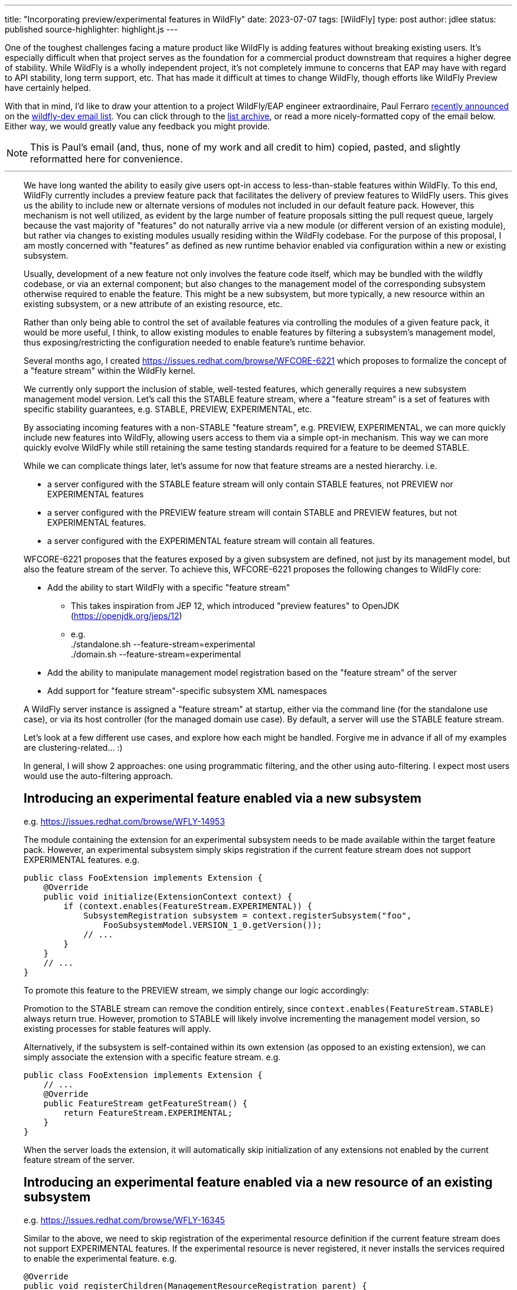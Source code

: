---
title: "Incorporating preview/experimental features in WildFly"
date: 2023-07-07
tags: [WildFly]
type: post
author: jdlee
status: published
source-highlighter: highlight.js
---

One of the toughest challenges facing a mature product like WildFly is adding features without breaking existing users. It's especially difficult when that project serves as the foundation for a commercial product downstream that requires a higher degree of stability. While WildFly is a wholly independent project, it's not completely immune to concerns that EAP may have with regard to API stability, long term support, etc. That has made it difficult at times to change WildFly, though efforts like WildFly Preview have certainly helped.

With that in mind, I'd like to draw your attention to a project WildFly/EAP engineer extraordinaire, Paul Ferraro https://lists.jboss.org/archives/list/wildfly-dev@lists.jboss.org/thread/4JCTIWREUBBX4DVIJIUAFQ2FWDBN3AXW/[recently announced] on the https://lists.jboss.org/archives/list/wildfly-dev@lists.jboss.org/[wildfly-dev email list]. You can click through to the https://lists.jboss.org/archives/list/wildfly-dev@lists.jboss.org/thread/4JCTIWREUBBX4DVIJIUAFQ2FWDBN3AXW/[list archive], or read a more nicely-formatted copy of the email below. Either way, we would greatly value any feedback you might provide.

// more

[NOTE]
This is Paul's email (and, thus, none of my work and all credit to him) copied, pasted, and slightly reformatted here for convenience.

''''

++++
<div style="margin-left: 2rem">
++++
We have long wanted the ability to easily give users opt-in access to less-than-stable features within WildFly. To this end, WildFly currently includes a preview feature pack that facilitates the delivery of preview features to WildFly users. This gives us the ability to include new or alternate versions of modules not included in our default feature pack. However, this mechanism is not well utilized, as evident by the large number of feature proposals sitting the pull request queue, largely because the vast majority of "features" do not naturally arrive via a new module (or different version of an existing module), but rather via changes to existing modules usually residing within the WildFly codebase. For the purpose of this proposal, I am mostly concerned with "features" as defined as new runtime behavior enabled via configuration within a new or existing subsystem.

Usually, development of a new feature not only involves the feature code itself, which may be bundled with the wildfly codebase, or via an external component; but also changes to the management model of the corresponding subsystem otherwise required to enable the feature.  This might be a new subsystem, but more typically, a new resource within an existing subsystem, or a new attribute of an existing resource, etc.

Rather than only being able to control the set of available features via controlling the modules of a given feature pack, it would be more useful, I think, to allow existing modules to enable features by filtering a subsystem's management model, thus exposing/restricting the configuration needed to enable feature's runtime behavior.

Several months ago, I created https://issues.redhat.com/browse/WFCORE-6221[] which proposes to formalize the concept of a "feature stream" within the WildFly kernel.

We currently only support the inclusion of stable, well-tested features, which generally requires a new subsystem management model version.  Let's call this the STABLE feature stream, where a "feature stream" is a set of features with specific stability guarantees, e.g. STABLE, PREVIEW, EXPERIMENTAL, etc.

By associating incoming features with a non-STABLE "feature stream", e.g. PREVIEW, EXPERIMENTAL, we can more quickly include new features into WildFly, allowing users access to them via a simple opt-in mechanism.  This way we can more quickly evolve WildFly while still retaining the same testing standards required for a feature to be deemed STABLE.

While we can complicate things later, let's assume for now that feature streams are a nested hierarchy. i.e.

- a server configured with the STABLE feature stream will only contain STABLE features, not PREVIEW nor EXPERIMENTAL features
- a server configured with the PREVIEW feature stream will contain STABLE and PREVIEW features, but not EXPERIMENTAL features.
- a server configured with the EXPERIMENTAL feature stream will contain all features.

WFCORE-6221 proposes that the features exposed by a given subsystem are defined, not just by its management model, but also the feature stream of the server. To achieve this, WFCORE-6221 proposes the following changes to WildFly core:

- Add the ability to start WildFly with a specific "feature stream"
  * This takes inspiration from JEP 12, which introduced "preview features" to OpenJDK (https://openjdk.org/jeps/12[])
  * e.g. +
            ./standalone.sh --feature-stream=experimental +
            ./domain.sh --feature-stream=experimental
- Add the ability to manipulate management model registration based on the "feature stream" of the server
- Add support for "feature stream"-specific subsystem XML namespaces

A WildFly server instance is assigned a "feature stream" at startup, either via the command line (for the standalone use case), or via its host controller (for the managed domain use case).  By default, a server will use the STABLE feature stream.

Let's look at a few different use cases, and explore how each might be handled.  Forgive me in advance if all of my examples are clustering-related... :)

In general, I will show 2 approaches: one using programmatic filtering, and the other using auto-filtering. I expect most users would use the auto-filtering approach.

== Introducing an experimental feature enabled via a new subsystem
e.g. https://issues.redhat.com/browse/WFLY-14953[]

The module containing the extension for an experimental subsystem needs to be made available within the target feature pack. However, an experimental subsystem simply skips registration if the current feature stream does not support EXPERIMENTAL features. e.g.

[source,java]
-----
public class FooExtension implements Extension {
    @Override
    public void initialize(ExtensionContext context) {
        if (context.enables(FeatureStream.EXPERIMENTAL)) {
            SubsystemRegistration subsystem = context.registerSubsystem("foo",
                FooSubsystemModel.VERSION_1_0.getVersion());
            // ...
        }
    }
    // ...
}
-----

To promote this feature to the PREVIEW stream, we simply change our logic accordingly:

Promotion to the STABLE stream can remove the condition entirely, since `context.enables(FeatureStream.STABLE)` always return true. However, promotion to STABLE will likely involve incrementing the management model version, so existing processes for stable features will apply.

Alternatively, if the subsystem is self-contained within its own extension (as opposed to an existing extension), we can simply associate the extension with a specific feature stream. e.g.

[source,java]
-----
public class FooExtension implements Extension {
    // ...
    @Override
    public FeatureStream getFeatureStream() {
        return FeatureStream.EXPERIMENTAL;
    }
}
-----

When the server loads the extension, it will automatically skip initialization of any extensions not enabled by the current feature stream of the server.

== Introducing an experimental feature enabled via a new resource of an existing subsystem
e.g. https://issues.redhat.com/browse/WFLY-16345[]

Similar to the above, we need to skip registration of the experimental resource definition if the current feature stream does not support EXPERIMENTAL features. If the experimental resource is never registered, it never installs the services required to enable the experimental feature. e.g.

[source,java]
-----
@Override
public void registerChildren(ManagementResourceRegistration parent) {
    if (parent.enables(FeatureStream.EXPERIMENTAL)) {
        parent.registerSubModel(new FooResourceDefinition(...));
    }
}
-----

Alternatively, we can simply associate the ResourceDefinition with a specific feature stream. e.g.

[source,java]
-----
class FooResourceDefinition extends SimpleResourceDefinition {
    // ...
    @Override
    public FeatureStream getFeatureStream() {
        return FeatureStream.EXPERIMENTAL;
    }
}
-----

When registering this resource via `ManagementResourceRegistration.registerSubModel(new FooResourceDefinition(...))`, the server will omit registration if the feature stream associated with the `ResourceDefinition` is not enabled by the server. N.B. Care must be taken when using this approach, as the `registerSubModel(...)` method will return null if registration was skipped.

== Introducing an experimental feature enabled via a new attribute of an existing subsystem resource
https://issues.redhat.com/browse/WFLY-18000[]

Similar to the above, we need to skip registration of the experimental attribute if the current feature stream does not support EXPERIMENTAL features.e.g.

[source,java]
-----
class FooResourceDefinition extends SimpleResourceDefinition {

    static final AttributeDefinition BAR = ...; // Our new attribute that enables the new experimental feature
    // ...
    @Override
    public void registerAttributes(ManagementResourceRegistration registration) {
        if (registration.enables(FeatureStream.EXPERIMENTAL)) {
            registration.registerReadWriteAttribute(BAR, null, new ReloadRequiredWriteAttributeHandler(FOO);
        }
    }
}
-----

Unfortunately, the current registration mechanism available in wildfly-core, which registers the `OperationDefinition` parameters of the add operation parameters independently from resource attributes (via different `ResourceDefinition.registerXXX(...) `methods), makes this awkward.  Additionally, resource add operation handlers and write-attribute operation handlers are constructed with a separately defined set of parameters (rather than using the parameters of the corresponding `OperationDefinition`).
For this reason, I submitted https://issues.redhat.com/browse/WFCORE-6407[] (WIP https://github.com/wildfly/wildfly-core/pull/5563[]) which eliminates the need to construct add resource operation handlers or write-attribute operation handlers using a set of attributes.

Until that change is in place, most resource definitions for most subsystems (i.e. those not using the registration mechanics from wildfly-clustering-common) will require separate logic to exclude the EXPERIMENTAL attributes from its add operation handler independently from the resource's attributes.  Consequently, until WFCORE-6407 is complete, add operation parameter handling will be very awkward: e.g.

[source,java]
-----
class FooResourceDefinition extends SimpleResourceDefinition {
static final AttributeDefinition ATTRIBUTE = //... an existing attribute

    // Our new experimental attribute
    static final AttributeDefinition BAR = new SimpleAttributeDefinitionBuilder("bar", ModelType.STRING);

    // N.B. FeatureStream.complete(...) is a convenience method that returns a full map of feature-per stream
    // e.g. will auto-map FeatureStream.PREVIEW to the FeatureStream.STABLE value
    // In this way, the addition of a new feature stream will not affect existing usage
    static final Map<FeatureStream, Collection<AttributeDefinition>> ATTRIBUTES = FeatureStream.complete(Map.of(FeatureStream.STABLE, List.of(ATTRIBUTE), FeatureStream.EXPERIMENTAL, List.of(List.of(ATTRIBUTE, BAR)));
    // ...
    public FooResourceDefinition(ManagementResourceRegistration parent) {
        super(new Parameters(PATH, DESCRIPTION_RESOLVER).setAddHandler(new ReloadRequiredAddStepHandler(ATTRIBUTES.get(parent.getFeatureStream()))));
    }
    // ...
}
-----

W.R.T. runtime, if the experimental attribute is never registered, it will not be allowed within our resource's add operation, and thus will always resolve to its default value.

Alternatively, once WFCORE-6407 is complete, we can associate an `AttributeDefinition` with a `FeatureStream` and perform the conditional registration automatically. e.g.

[source,java]
-----
static final AttributeDefinition BAR = new SimpleAttributeDefinitionBuilder("bar", ModelType.STRING)
    .setRequired(false)
    .setValidator(new EnumValidator<>(EnumSet.allOf(Baz.class))
    .setFeatureStream(FeatureStream.EXPERIMENTAL)
    .build();
-----

The attribute registration methods of `ManagementResourceRegistration` will omit registration of an attribute its associated feature stream is not enabled by the server.

Similarly, the `OperationDefinition` of the add operation of the containing `ResourceDefinition` will omit this attribute from its allowed parameters if the feature stream associated with the `AttributeDefinition` is not enabled by the server.

== Introducing an experimental feature enabled via a new value of an existing subsystem resource attribute.
e.g. https://issues.redhat.com/browse/WFLY-13904[]

Typically, this would involve adding a new value to an existing enum. Here we need to conditionally register a `ParameterValidator` specific to the current `FeatureStream`.

As with the previous example, selecting the appropriate validator for a given "feature stream" is also awkward due to the way that resource attributes vs resource add operation parameters are handled. With the existing limitations, a "feature stream"-specific validator can be registered using logic such as:
e.g.
Using our `AttributeDefinition` `BAR` from the above example, which specifies a value enumerated by the enum `Baz`.
Our experimental feature involves a newly added `QUX` value to our `Baz` enum.

[source,java]
-----
static final Map<FeatureStream, Set<Baz>> BAZ_VALUES = FeatureStream.complete(Map.of(FeatureStream.STABLE,
    Enum.complementOf(EnumSet.of(Baz.QUX)), FeatureStream.EXPERIMENTAL, EnumSet.allOf(FeatureStream.class)));
-----

During attribute registration, we specify the validator specific to the current stream. e.g.

[source,java]
-----
@Override
public void registerAttributes(ManagementResourceRegistration registration) {
    ParameterValidator bazValidator = new EnumValidator<>(BAZ_VALUES.get(registration.getFeatureStream()));
    // Copy attribute and apply correct validator
    AttributeDefinition attribute = SimpleAttributeDefinitionBuilder.create(BAR).setValidator(bazValidator).build();
    registration.registerReadWriteAttribute(attribute, null, new ReloadRequiredWriteAttributeHandler(attribute));
}
-----

Not so pleasant...

Due to the same limitation of the current registration mechanics as described previously, a similar hack will be needed to ensure that the `AttributeDefinition` provided to the constructor of the add `OperationStepHandler` has the correct validator applied.  Again, this limitation will be addressed via WFCORE-6407.

Alternatively, with some minor changes to the `ParameterValidator` interface, and once WFCORE-6407 is complete, we can associate a `ParameterValidator` with an `AttributeDefinition` per feature stream and perform the selection automatically wherever necessary, e.g. via the base `OperationStepHandler` implementations.  I have not completely thought this through, but my current thinking is something like: e.g.

[source,java]
-----
static final AttributeDefinition BAR = new SimpleAttributeDefinitionBuilder("bar", ModelType.STRING)
    .setRequired(false)
    .setValidator(new FeatureStreamValidator(Map.of(FeatureStream.STABLE, new EnumValidator<>(Enum.complementOf(EnumSet.of(Baz.QUX))), FeatureStream.EXPERIMENTAL, new EnumValidator<>(Enum.allOf(Baz.class)))))
    .build();
-----

... where `FeatureStreamValidator` is a composite `ParameterValidator` implementation that delegates to a specific `ParameterValidator` depending on the feature-stream of the server.


== Subsystem XML parsing

Just as the feature stream is a new dimension to a subsystem's management model version - so too is the feature stream an optional dimension of a subsystem configuration XML namespace.

Say the current version of an existing subsystem uses the XML namespace `urn:wildfly:foo:2.1`. Implementing a new experimental feature would involve a new XML namespace `urn:wildfly:foo:experimental:2.1`. If/when this feature is promoted to STABLE, we would need to increment the schema version itself, e.g. `urn:wildfly:foo:2.2`. If instead, a new stable feature is added, and the experimental feature remains experimental, we would increment the version for both the stable and experimental schemas. e.g. `urn:wildfly:foo:2.2`, `urn:wildfly:foo:experimental:2.2`.

W.R.T. XML parsing, filtering attributes/resource by stream must be done inline with existing filtering by version.
e.g. Consider the following set of subsystem namespaces:

[source,java]
-----
public enum FooSubsystemSchema implements PersistentSubsystemSchema<FooSubsystemSchema> {
        VERSION_1_0(1),
        VERSION_2_0(2),
        VERSION_2_0_EXPERIMENTAL(2, FeatureStream.EXPERIMENTAL), // We added a new experimental attribute
    ;

    private final VersionedNamespace<IntVersion, ExperimentalSubsystemSchema> namespace;

    ExperimentalSubsystemSchema(int major) {
        this(major, FeatureStream.DEFAULT);
    }

    ExperimentalSubsystemSchema(int major, FeatureStream stream) {
        this.namespace = SubsystemSchema.createSubsystemURN(FooSubsystemResourceDefinition.SUBSYSTEM_NAME, new IntVersion(major), stream);
    }

    @Override
    public VersionedNamespace<IntVersion, ExperimentalSubsystemSchema> getNamespace() {
        return this.namespace;
    }

    @Override
    public PersistentResourceXMLDescription getXMLDescription() {
        PersistentResourceXMLBuilder builder = builder(FooSubsystemResourceDefinition.PATH, this.namespace);
        if (this.namespace.since(VERSION_2_0)) {
            // BAR is new since version 2.0, but only for specific feature streams
            builder.addAttributes(FooSubsystemResourceDefinition.ATTRIBUTES.stream().filter(this::enables));
        } else {
            // BAR does not exist prior to version 2.0
            builder.addAttributes(FooSubsystemResourceDefinition.ATTRIBUTES.stream().filter(Predicates.not(BAR)));
        }
        return builder.build();
    }
}
-----

Registering subsystem parsers should generally look the same as it does now, since the server can skip registration of schemas associated with a feature stream not supported by the server.
e.g.

[source,java]
-----
@Override
public void initializeParsers(ExtensionParsingContext context) {
    // This will skip registration of FooSubsystemSchema.VERSION_2_0_EXPERIMENTAL
    // if the server does not support it
    context.setSubsystemXmlMappings(FooSubsystemResourceDefinition.SUBSYSTEM_NAME,
        EnumSet.allOf(FooSubsystemSchema.class));
}
-----

Subsystem extensions will also need to register the appropriate writer based on the feature stream of the server.

[source,java]
-----
// The "current" schema will depend on the feature stream of the server
static final Map<FeatureStream, FooSubsystemSchema> CURRENT_SCHEMAS = FeatureStream.complete(
        Map.of(FeatureStream.STABLE, VERSION_2_0, FeatureStream.EXPERIMENTAL, VERSION_2_0_EXPERIMENTAL));

@Override
public void initialize(ExtensionContext context) {
    SubsystemRegistration subsystem = context.registerSubsystem(
            FooSubsystemResourceDefinition.SUBSYSTEM_NAME,
            FooSubsystemModel.VERSION_2_0.getVersion());
    // ...
    subsystem.registerXMLElementWriter(
            new PersistentResourceXMLDescriptionWriter(
                    CURRENT_SCHEMAS.get(context.getFeatureStream())));
}
-----

== Misc concerns

- Subsystem model transformers for mixed-domains
* I anticipate that we would restrict the use of mixed-domains to the STABLE feature stream.  That means that only STABLE features need to be concerned with subsystem model transformations.
- Experimental/preview wildfly kernel features
* The above mechanisms should work for any features configured by a `ResourceDefinition`/`AttributeDefinition`, even if they have no corresponding subsystem
* Anything else would need to conditionally enable based on the feature stream of the controller

That's about all I have for now.

Again, I think this approach should cover the bulk of feature development use cases in WildFly.
Let me know if anything was particularly unclear, confusing, or requires elaboration; or if there are any major use cases that I have missed.

STATUS:
I have a pull request open for WFCORE-6221 [1] that implements most of the above.  It is still a work in progress - and needs to be rebased on my WFCORE-6407 branch (once that is complete).

Please browse my topic branch [2], and leave any comments on the PR [3].  A good place to start is the integration tests [4], which validates this against a sample subsystem demonstrating several of the above use cases.

For any design-related discussion, either reply to this thread or to the WFCORE-6221 jira itself.

Paul Ferraro

[1] https://issues.redhat.com/browse/WFCORE-6221[] +
[2] https://github.com/pferraro/wildfly-core/tree/[] +
[3] https://github.com/wildfly/wildfly-core/pull/5413[] +
[4] https://github.com/pferraro/wildfly-core/tree/WFCORE-6221/subsystem-test/tests/src/test/java/org/jboss/as/subsystem/test/experimental[] +
++++
</div>
++++
